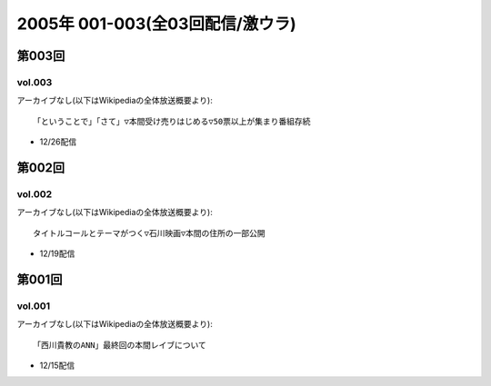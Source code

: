 ================================
2005年 001-003(全03回配信/激ウラ)
================================

第003回
========

vol.003
-----------------------------------------------------------------------

アーカイブなし(以下はWikipediaの全体放送概要より)::

  「ということで」「さて」▽本間受け売りはじめる▽50票以上が集まり番組存続

* 12/26配信

第002回
========

vol.002
-----------------------------------------------------------------------

アーカイブなし(以下はWikipediaの全体放送概要より)::

  タイトルコールとテーマがつく▽石川映画▽本間の住所の一部公開

* 12/19配信

第001回
========

vol.001
-----------------------------------------------------------------------

アーカイブなし(以下はWikipediaの全体放送概要より)::

  「西川貴教のANN」最終回の本間レイブについて

* 12/15配信


